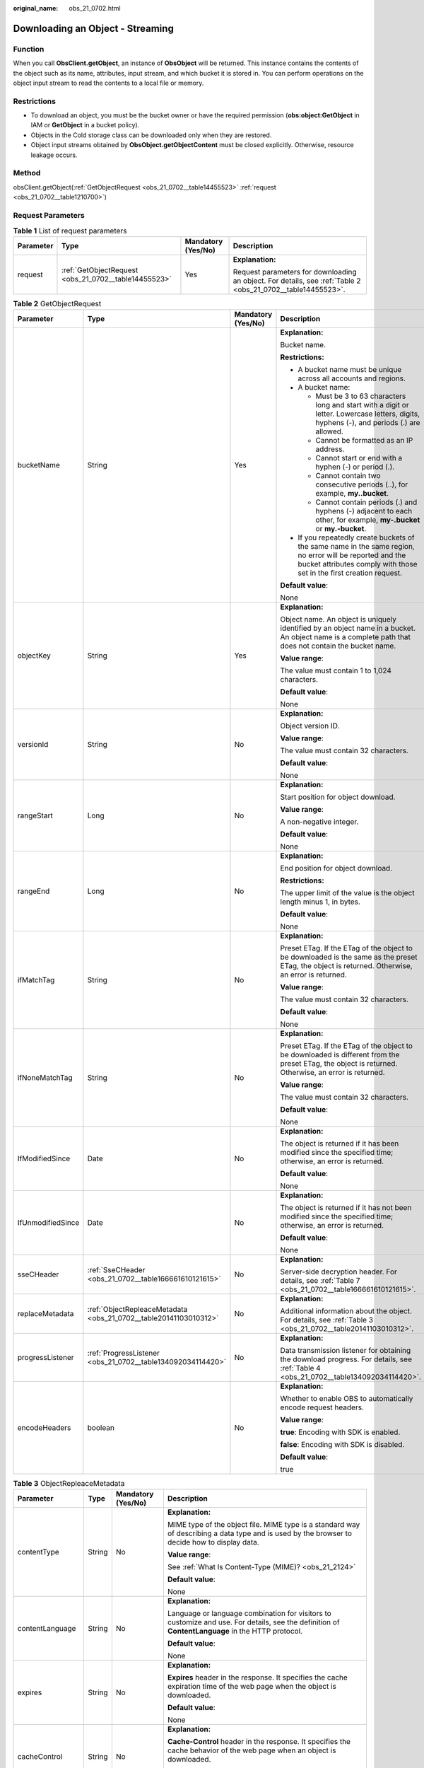 :original_name: obs_21_0702.html

.. _obs_21_0702:

Downloading an Object - Streaming
=================================

Function
--------

When you call **ObsClient.getObject**, an instance of **ObsObject** will be returned. This instance contains the contents of the object such as its name, attributes, input stream, and which bucket it is stored in. You can perform operations on the object input stream to read the contents to a local file or memory.

Restrictions
------------

-  To download an object, you must be the bucket owner or have the required permission (**obs:object:GetObject** in IAM or **GetObject** in a bucket policy).
-  Objects in the Cold storage class can be downloaded only when they are restored.
-  Object input streams obtained by **ObsObject.getObjectContent** must be closed explicitly. Otherwise, resource leakage occurs.

Method
------

obsClient.getObject(:ref:`GetObjectRequest <obs_21_0702__table14455523>` :ref:`request <obs_21_0702__table1210700>`)

Request Parameters
------------------

.. _obs_21_0702__table1210700:

.. table:: **Table 1** List of request parameters

   +-----------------+------------------------------------------------------+--------------------+-------------------------------------------------------------------------------------------------------------+
   | Parameter       | Type                                                 | Mandatory (Yes/No) | Description                                                                                                 |
   +=================+======================================================+====================+=============================================================================================================+
   | request         | :ref:`GetObjectRequest <obs_21_0702__table14455523>` | Yes                | **Explanation:**                                                                                            |
   |                 |                                                      |                    |                                                                                                             |
   |                 |                                                      |                    | Request parameters for downloading an object. For details, see :ref:`Table 2 <obs_21_0702__table14455523>`. |
   +-----------------+------------------------------------------------------+--------------------+-------------------------------------------------------------------------------------------------------------+

.. _obs_21_0702__table14455523:

.. table:: **Table 2** GetObjectRequest

   +-------------------+------------------------------------------------------------------+--------------------+-----------------------------------------------------------------------------------------------------------------------------------------------------------------------------------+
   | Parameter         | Type                                                             | Mandatory (Yes/No) | Description                                                                                                                                                                       |
   +===================+==================================================================+====================+===================================================================================================================================================================================+
   | bucketName        | String                                                           | Yes                | **Explanation:**                                                                                                                                                                  |
   |                   |                                                                  |                    |                                                                                                                                                                                   |
   |                   |                                                                  |                    | Bucket name.                                                                                                                                                                      |
   |                   |                                                                  |                    |                                                                                                                                                                                   |
   |                   |                                                                  |                    | **Restrictions:**                                                                                                                                                                 |
   |                   |                                                                  |                    |                                                                                                                                                                                   |
   |                   |                                                                  |                    | -  A bucket name must be unique across all accounts and regions.                                                                                                                  |
   |                   |                                                                  |                    | -  A bucket name:                                                                                                                                                                 |
   |                   |                                                                  |                    |                                                                                                                                                                                   |
   |                   |                                                                  |                    |    -  Must be 3 to 63 characters long and start with a digit or letter. Lowercase letters, digits, hyphens (-), and periods (.) are allowed.                                      |
   |                   |                                                                  |                    |    -  Cannot be formatted as an IP address.                                                                                                                                       |
   |                   |                                                                  |                    |    -  Cannot start or end with a hyphen (-) or period (.).                                                                                                                        |
   |                   |                                                                  |                    |    -  Cannot contain two consecutive periods (..), for example, **my..bucket**.                                                                                                   |
   |                   |                                                                  |                    |    -  Cannot contain periods (.) and hyphens (-) adjacent to each other, for example, **my-.bucket** or **my.-bucket**.                                                           |
   |                   |                                                                  |                    |                                                                                                                                                                                   |
   |                   |                                                                  |                    | -  If you repeatedly create buckets of the same name in the same region, no error will be reported and the bucket attributes comply with those set in the first creation request. |
   |                   |                                                                  |                    |                                                                                                                                                                                   |
   |                   |                                                                  |                    | **Default value**:                                                                                                                                                                |
   |                   |                                                                  |                    |                                                                                                                                                                                   |
   |                   |                                                                  |                    | None                                                                                                                                                                              |
   +-------------------+------------------------------------------------------------------+--------------------+-----------------------------------------------------------------------------------------------------------------------------------------------------------------------------------+
   | objectKey         | String                                                           | Yes                | **Explanation:**                                                                                                                                                                  |
   |                   |                                                                  |                    |                                                                                                                                                                                   |
   |                   |                                                                  |                    | Object name. An object is uniquely identified by an object name in a bucket. An object name is a complete path that does not contain the bucket name.                             |
   |                   |                                                                  |                    |                                                                                                                                                                                   |
   |                   |                                                                  |                    | **Value range**:                                                                                                                                                                  |
   |                   |                                                                  |                    |                                                                                                                                                                                   |
   |                   |                                                                  |                    | The value must contain 1 to 1,024 characters.                                                                                                                                     |
   |                   |                                                                  |                    |                                                                                                                                                                                   |
   |                   |                                                                  |                    | **Default value**:                                                                                                                                                                |
   |                   |                                                                  |                    |                                                                                                                                                                                   |
   |                   |                                                                  |                    | None                                                                                                                                                                              |
   +-------------------+------------------------------------------------------------------+--------------------+-----------------------------------------------------------------------------------------------------------------------------------------------------------------------------------+
   | versionId         | String                                                           | No                 | **Explanation:**                                                                                                                                                                  |
   |                   |                                                                  |                    |                                                                                                                                                                                   |
   |                   |                                                                  |                    | Object version ID.                                                                                                                                                                |
   |                   |                                                                  |                    |                                                                                                                                                                                   |
   |                   |                                                                  |                    | **Value range**:                                                                                                                                                                  |
   |                   |                                                                  |                    |                                                                                                                                                                                   |
   |                   |                                                                  |                    | The value must contain 32 characters.                                                                                                                                             |
   |                   |                                                                  |                    |                                                                                                                                                                                   |
   |                   |                                                                  |                    | **Default value**:                                                                                                                                                                |
   |                   |                                                                  |                    |                                                                                                                                                                                   |
   |                   |                                                                  |                    | None                                                                                                                                                                              |
   +-------------------+------------------------------------------------------------------+--------------------+-----------------------------------------------------------------------------------------------------------------------------------------------------------------------------------+
   | rangeStart        | Long                                                             | No                 | **Explanation:**                                                                                                                                                                  |
   |                   |                                                                  |                    |                                                                                                                                                                                   |
   |                   |                                                                  |                    | Start position for object download.                                                                                                                                               |
   |                   |                                                                  |                    |                                                                                                                                                                                   |
   |                   |                                                                  |                    | **Value range**:                                                                                                                                                                  |
   |                   |                                                                  |                    |                                                                                                                                                                                   |
   |                   |                                                                  |                    | A non-negative integer.                                                                                                                                                           |
   |                   |                                                                  |                    |                                                                                                                                                                                   |
   |                   |                                                                  |                    | **Default value**:                                                                                                                                                                |
   |                   |                                                                  |                    |                                                                                                                                                                                   |
   |                   |                                                                  |                    | None                                                                                                                                                                              |
   +-------------------+------------------------------------------------------------------+--------------------+-----------------------------------------------------------------------------------------------------------------------------------------------------------------------------------+
   | rangeEnd          | Long                                                             | No                 | **Explanation:**                                                                                                                                                                  |
   |                   |                                                                  |                    |                                                                                                                                                                                   |
   |                   |                                                                  |                    | End position for object download.                                                                                                                                                 |
   |                   |                                                                  |                    |                                                                                                                                                                                   |
   |                   |                                                                  |                    | **Restrictions:**                                                                                                                                                                 |
   |                   |                                                                  |                    |                                                                                                                                                                                   |
   |                   |                                                                  |                    | The upper limit of the value is the object length minus 1, in bytes.                                                                                                              |
   |                   |                                                                  |                    |                                                                                                                                                                                   |
   |                   |                                                                  |                    | **Default value**:                                                                                                                                                                |
   |                   |                                                                  |                    |                                                                                                                                                                                   |
   |                   |                                                                  |                    | None                                                                                                                                                                              |
   +-------------------+------------------------------------------------------------------+--------------------+-----------------------------------------------------------------------------------------------------------------------------------------------------------------------------------+
   | ifMatchTag        | String                                                           | No                 | **Explanation:**                                                                                                                                                                  |
   |                   |                                                                  |                    |                                                                                                                                                                                   |
   |                   |                                                                  |                    | Preset ETag. If the ETag of the object to be downloaded is the same as the preset ETag, the object is returned. Otherwise, an error is returned.                                  |
   |                   |                                                                  |                    |                                                                                                                                                                                   |
   |                   |                                                                  |                    | **Value range**:                                                                                                                                                                  |
   |                   |                                                                  |                    |                                                                                                                                                                                   |
   |                   |                                                                  |                    | The value must contain 32 characters.                                                                                                                                             |
   |                   |                                                                  |                    |                                                                                                                                                                                   |
   |                   |                                                                  |                    | **Default value**:                                                                                                                                                                |
   |                   |                                                                  |                    |                                                                                                                                                                                   |
   |                   |                                                                  |                    | None                                                                                                                                                                              |
   +-------------------+------------------------------------------------------------------+--------------------+-----------------------------------------------------------------------------------------------------------------------------------------------------------------------------------+
   | ifNoneMatchTag    | String                                                           | No                 | **Explanation:**                                                                                                                                                                  |
   |                   |                                                                  |                    |                                                                                                                                                                                   |
   |                   |                                                                  |                    | Preset ETag. If the ETag of the object to be downloaded is different from the preset ETag, the object is returned. Otherwise, an error is returned.                               |
   |                   |                                                                  |                    |                                                                                                                                                                                   |
   |                   |                                                                  |                    | **Value range**:                                                                                                                                                                  |
   |                   |                                                                  |                    |                                                                                                                                                                                   |
   |                   |                                                                  |                    | The value must contain 32 characters.                                                                                                                                             |
   |                   |                                                                  |                    |                                                                                                                                                                                   |
   |                   |                                                                  |                    | **Default value**:                                                                                                                                                                |
   |                   |                                                                  |                    |                                                                                                                                                                                   |
   |                   |                                                                  |                    | None                                                                                                                                                                              |
   +-------------------+------------------------------------------------------------------+--------------------+-----------------------------------------------------------------------------------------------------------------------------------------------------------------------------------+
   | IfModifiedSince   | Date                                                             | No                 | **Explanation:**                                                                                                                                                                  |
   |                   |                                                                  |                    |                                                                                                                                                                                   |
   |                   |                                                                  |                    | The object is returned if it has been modified since the specified time; otherwise, an error is returned.                                                                         |
   |                   |                                                                  |                    |                                                                                                                                                                                   |
   |                   |                                                                  |                    | **Default value**:                                                                                                                                                                |
   |                   |                                                                  |                    |                                                                                                                                                                                   |
   |                   |                                                                  |                    | None                                                                                                                                                                              |
   +-------------------+------------------------------------------------------------------+--------------------+-----------------------------------------------------------------------------------------------------------------------------------------------------------------------------------+
   | IfUnmodifiedSince | Date                                                             | No                 | **Explanation:**                                                                                                                                                                  |
   |                   |                                                                  |                    |                                                                                                                                                                                   |
   |                   |                                                                  |                    | The object is returned if it has not been modified since the specified time; otherwise, an error is returned.                                                                     |
   |                   |                                                                  |                    |                                                                                                                                                                                   |
   |                   |                                                                  |                    | **Default value**:                                                                                                                                                                |
   |                   |                                                                  |                    |                                                                                                                                                                                   |
   |                   |                                                                  |                    | None                                                                                                                                                                              |
   +-------------------+------------------------------------------------------------------+--------------------+-----------------------------------------------------------------------------------------------------------------------------------------------------------------------------------+
   | sseCHeader        | :ref:`SseCHeader <obs_21_0702__table166661610121615>`            | No                 | **Explanation:**                                                                                                                                                                  |
   |                   |                                                                  |                    |                                                                                                                                                                                   |
   |                   |                                                                  |                    | Server-side decryption header. For details, see :ref:`Table 7 <obs_21_0702__table166661610121615>`.                                                                               |
   +-------------------+------------------------------------------------------------------+--------------------+-----------------------------------------------------------------------------------------------------------------------------------------------------------------------------------+
   | replaceMetadata   | :ref:`ObjectRepleaceMetadata <obs_21_0702__table20141103010312>` | No                 | **Explanation:**                                                                                                                                                                  |
   |                   |                                                                  |                    |                                                                                                                                                                                   |
   |                   |                                                                  |                    | Additional information about the object. For details, see :ref:`Table 3 <obs_21_0702__table20141103010312>`.                                                                      |
   +-------------------+------------------------------------------------------------------+--------------------+-----------------------------------------------------------------------------------------------------------------------------------------------------------------------------------+
   | progressListener  | :ref:`ProgressListener <obs_21_0702__table134092034114420>`      | No                 | **Explanation:**                                                                                                                                                                  |
   |                   |                                                                  |                    |                                                                                                                                                                                   |
   |                   |                                                                  |                    | Data transmission listener for obtaining the download progress. For details, see :ref:`Table 4 <obs_21_0702__table134092034114420>`.                                              |
   +-------------------+------------------------------------------------------------------+--------------------+-----------------------------------------------------------------------------------------------------------------------------------------------------------------------------------+
   | encodeHeaders     | boolean                                                          | No                 | **Explanation:**                                                                                                                                                                  |
   |                   |                                                                  |                    |                                                                                                                                                                                   |
   |                   |                                                                  |                    | Whether to enable OBS to automatically encode request headers.                                                                                                                    |
   |                   |                                                                  |                    |                                                                                                                                                                                   |
   |                   |                                                                  |                    | **Value range**:                                                                                                                                                                  |
   |                   |                                                                  |                    |                                                                                                                                                                                   |
   |                   |                                                                  |                    | **true**: Encoding with SDK is enabled.                                                                                                                                           |
   |                   |                                                                  |                    |                                                                                                                                                                                   |
   |                   |                                                                  |                    | **false**: Encoding with SDK is disabled.                                                                                                                                         |
   |                   |                                                                  |                    |                                                                                                                                                                                   |
   |                   |                                                                  |                    | **Default value**:                                                                                                                                                                |
   |                   |                                                                  |                    |                                                                                                                                                                                   |
   |                   |                                                                  |                    | true                                                                                                                                                                              |
   +-------------------+------------------------------------------------------------------+--------------------+-----------------------------------------------------------------------------------------------------------------------------------------------------------------------------------+

.. _obs_21_0702__table20141103010312:

.. table:: **Table 3** ObjectRepleaceMetadata

   +--------------------+-----------------+--------------------+------------------------------------------------------------------------------------------------------------------------------------------------------------------------------------------------------------------------------------------------+
   | Parameter          | Type            | Mandatory (Yes/No) | Description                                                                                                                                                                                                                                    |
   +====================+=================+====================+================================================================================================================================================================================================================================================+
   | contentType        | String          | No                 | **Explanation:**                                                                                                                                                                                                                               |
   |                    |                 |                    |                                                                                                                                                                                                                                                |
   |                    |                 |                    | MIME type of the object file. MIME type is a standard way of describing a data type and is used by the browser to decide how to display data.                                                                                                  |
   |                    |                 |                    |                                                                                                                                                                                                                                                |
   |                    |                 |                    | **Value range**:                                                                                                                                                                                                                               |
   |                    |                 |                    |                                                                                                                                                                                                                                                |
   |                    |                 |                    | See :ref:`What Is Content-Type (MIME)? <obs_21_2124>`                                                                                                                                                                                          |
   |                    |                 |                    |                                                                                                                                                                                                                                                |
   |                    |                 |                    | **Default value**:                                                                                                                                                                                                                             |
   |                    |                 |                    |                                                                                                                                                                                                                                                |
   |                    |                 |                    | None                                                                                                                                                                                                                                           |
   +--------------------+-----------------+--------------------+------------------------------------------------------------------------------------------------------------------------------------------------------------------------------------------------------------------------------------------------+
   | contentLanguage    | String          | No                 | **Explanation:**                                                                                                                                                                                                                               |
   |                    |                 |                    |                                                                                                                                                                                                                                                |
   |                    |                 |                    | Language or language combination for visitors to customize and use. For details, see the definition of **ContentLanguage** in the HTTP protocol.                                                                                               |
   |                    |                 |                    |                                                                                                                                                                                                                                                |
   |                    |                 |                    | **Default value**:                                                                                                                                                                                                                             |
   |                    |                 |                    |                                                                                                                                                                                                                                                |
   |                    |                 |                    | None                                                                                                                                                                                                                                           |
   +--------------------+-----------------+--------------------+------------------------------------------------------------------------------------------------------------------------------------------------------------------------------------------------------------------------------------------------+
   | expires            | String          | No                 | **Explanation:**                                                                                                                                                                                                                               |
   |                    |                 |                    |                                                                                                                                                                                                                                                |
   |                    |                 |                    | **Expires** header in the response. It specifies the cache expiration time of the web page when the object is downloaded.                                                                                                                      |
   |                    |                 |                    |                                                                                                                                                                                                                                                |
   |                    |                 |                    | **Default value**:                                                                                                                                                                                                                             |
   |                    |                 |                    |                                                                                                                                                                                                                                                |
   |                    |                 |                    | None                                                                                                                                                                                                                                           |
   +--------------------+-----------------+--------------------+------------------------------------------------------------------------------------------------------------------------------------------------------------------------------------------------------------------------------------------------+
   | cacheControl       | String          | No                 | **Explanation:**                                                                                                                                                                                                                               |
   |                    |                 |                    |                                                                                                                                                                                                                                                |
   |                    |                 |                    | **Cache-Control** header in the response. It specifies the cache behavior of the web page when an object is downloaded.                                                                                                                        |
   |                    |                 |                    |                                                                                                                                                                                                                                                |
   |                    |                 |                    | **Default value**:                                                                                                                                                                                                                             |
   |                    |                 |                    |                                                                                                                                                                                                                                                |
   |                    |                 |                    | None                                                                                                                                                                                                                                           |
   +--------------------+-----------------+--------------------+------------------------------------------------------------------------------------------------------------------------------------------------------------------------------------------------------------------------------------------------+
   | contentDisposition | String          | No                 | **Explanation:**                                                                                                                                                                                                                               |
   |                    |                 |                    |                                                                                                                                                                                                                                                |
   |                    |                 |                    | Provides a default file name for the requested object. When the object with the default file name is being downloaded or accessed, the content is displayed as part of a web page in the browser or as an attachment in a download dialog box. |
   |                    |                 |                    |                                                                                                                                                                                                                                                |
   |                    |                 |                    | **Default value**:                                                                                                                                                                                                                             |
   |                    |                 |                    |                                                                                                                                                                                                                                                |
   |                    |                 |                    | None                                                                                                                                                                                                                                           |
   +--------------------+-----------------+--------------------+------------------------------------------------------------------------------------------------------------------------------------------------------------------------------------------------------------------------------------------------+
   | contentEncoding    | String          | No                 | **Explanation:**                                                                                                                                                                                                                               |
   |                    |                 |                    |                                                                                                                                                                                                                                                |
   |                    |                 |                    | **Content-Encoding** header in the response. It specifies which encoding is applied to the object in a download.                                                                                                                               |
   |                    |                 |                    |                                                                                                                                                                                                                                                |
   |                    |                 |                    | **Default value**:                                                                                                                                                                                                                             |
   |                    |                 |                    |                                                                                                                                                                                                                                                |
   |                    |                 |                    | None                                                                                                                                                                                                                                           |
   +--------------------+-----------------+--------------------+------------------------------------------------------------------------------------------------------------------------------------------------------------------------------------------------------------------------------------------------+

.. _obs_21_0702__table134092034114420:

.. table:: **Table 4** ProgressListener

   +--------------------------------------------------------+-------------------+--------------------+---------------------------------------------------------------------------------------------------+
   | Method                                                 | Return Value Type | Mandatory (Yes/No) | Description                                                                                       |
   +========================================================+===================+====================+===================================================================================================+
   | :ref:`progressChanged <obs_21_0702__table65215474455>` | void              | Yes                | **Explanation:**                                                                                  |
   |                                                        |                   |                    |                                                                                                   |
   |                                                        |                   |                    | Used for obtaining the progress. For details, see :ref:`Table 5 <obs_21_0702__table65215474455>`. |
   |                                                        |                   |                    |                                                                                                   |
   |                                                        |                   |                    | **Default value**:                                                                                |
   |                                                        |                   |                    |                                                                                                   |
   |                                                        |                   |                    | None                                                                                              |
   +--------------------------------------------------------+-------------------+--------------------+---------------------------------------------------------------------------------------------------+

.. _obs_21_0702__table65215474455:

.. table:: **Table 5** progressChanged

   +-----------------+------------------------------------------------------+--------------------+--------------------------------------------------------------------------------+
   | Parameter       | Type                                                 | Mandatory (Yes/No) | Description                                                                    |
   +=================+======================================================+====================+================================================================================+
   | status          | :ref:`ProgressStatus <obs_21_0702__table8474713764>` | Yes                | **Explanation:**                                                               |
   |                 |                                                      |                    |                                                                                |
   |                 |                                                      |                    | Progress data. For details, see :ref:`Table 6 <obs_21_0702__table8474713764>`. |
   |                 |                                                      |                    |                                                                                |
   |                 |                                                      |                    | **Default value**:                                                             |
   |                 |                                                      |                    |                                                                                |
   |                 |                                                      |                    | None                                                                           |
   +-----------------+------------------------------------------------------+--------------------+--------------------------------------------------------------------------------+

.. _obs_21_0702__table8474713764:

.. table:: **Table 6** ProgressStatus

   +----------------------------+-------------------+---------------------------------------------+
   | Method                     | Return Value Type | Description                                 |
   +============================+===================+=============================================+
   | getAverageSpeed()          | double            | Average transmission rate.                  |
   +----------------------------+-------------------+---------------------------------------------+
   | getInstantaneousSpeed()    | double            | Instantaneous transmission rate.            |
   +----------------------------+-------------------+---------------------------------------------+
   | getTransferPercentage()    | int               | Transmission progress, in percentage.       |
   +----------------------------+-------------------+---------------------------------------------+
   | getNewlyTransferredBytes() | long              | Number of the newly transmitted bytes.      |
   +----------------------------+-------------------+---------------------------------------------+
   | getTransferredBytes()      | long              | Number of bytes that have been transmitted. |
   +----------------------------+-------------------+---------------------------------------------+
   | getTotalBytes()            | long              | Number of the bytes to be transmitted.      |
   +----------------------------+-------------------+---------------------------------------------+

.. _obs_21_0702__table166661610121615:

.. table:: **Table 7** SseCHeader

   +-----------------+-----------------------------------------------------------+--------------------+--------------------------------------------------------------------------------------------------------------------------------------------------------------------+
   | Parameter       | Type                                                      | Mandatory (Yes/No) | Description                                                                                                                                                        |
   +=================+===========================================================+====================+====================================================================================================================================================================+
   | algorithm       | :ref:`ServerAlgorithm <obs_21_0702__table88848232532>`    | Yes                | **Explanation:**                                                                                                                                                   |
   |                 |                                                           |                    |                                                                                                                                                                    |
   |                 |                                                           |                    | SSE-C is used for encrypting objects on the server side.                                                                                                           |
   |                 |                                                           |                    |                                                                                                                                                                    |
   |                 |                                                           |                    | **Value range**:                                                                                                                                                   |
   |                 |                                                           |                    |                                                                                                                                                                    |
   |                 |                                                           |                    | **AES256**, indicating Advanced Encryption Standard (AES) is used to encrypt the object in SSE-C. For details, see :ref:`Table 9 <obs_21_0702__table88848232532>`. |
   |                 |                                                           |                    |                                                                                                                                                                    |
   |                 |                                                           |                    | **Default value**:                                                                                                                                                 |
   |                 |                                                           |                    |                                                                                                                                                                    |
   |                 |                                                           |                    | None                                                                                                                                                               |
   +-----------------+-----------------------------------------------------------+--------------------+--------------------------------------------------------------------------------------------------------------------------------------------------------------------+
   | sseAlgorithm    | :ref:`SSEAlgorithmEnum <obs_21_0702__table1636483817500>` | No                 | **Explanation:**                                                                                                                                                   |
   |                 |                                                           |                    |                                                                                                                                                                    |
   |                 |                                                           |                    | Encryption algorithm.                                                                                                                                              |
   |                 |                                                           |                    |                                                                                                                                                                    |
   |                 |                                                           |                    | **Restrictions:**                                                                                                                                                  |
   |                 |                                                           |                    |                                                                                                                                                                    |
   |                 |                                                           |                    | Only AES256 is supported.                                                                                                                                          |
   |                 |                                                           |                    |                                                                                                                                                                    |
   |                 |                                                           |                    | **Value range**:                                                                                                                                                   |
   |                 |                                                           |                    |                                                                                                                                                                    |
   |                 |                                                           |                    | See :ref:`Table 8 <obs_21_0702__table1636483817500>`.                                                                                                              |
   |                 |                                                           |                    |                                                                                                                                                                    |
   |                 |                                                           |                    | **Default value**:                                                                                                                                                 |
   |                 |                                                           |                    |                                                                                                                                                                    |
   |                 |                                                           |                    | None                                                                                                                                                               |
   +-----------------+-----------------------------------------------------------+--------------------+--------------------------------------------------------------------------------------------------------------------------------------------------------------------+
   | sseCKey         | byte[]                                                    | Yes                | **Explanation:**                                                                                                                                                   |
   |                 |                                                           |                    |                                                                                                                                                                    |
   |                 |                                                           |                    | Key used for encrypting the object when SSE-C is used, in byte[] format.                                                                                           |
   |                 |                                                           |                    |                                                                                                                                                                    |
   |                 |                                                           |                    | **Default value**:                                                                                                                                                 |
   |                 |                                                           |                    |                                                                                                                                                                    |
   |                 |                                                           |                    | None                                                                                                                                                               |
   +-----------------+-----------------------------------------------------------+--------------------+--------------------------------------------------------------------------------------------------------------------------------------------------------------------+
   | sseCKeyBase64   | String                                                    | No                 | **Explanation:**                                                                                                                                                   |
   |                 |                                                           |                    |                                                                                                                                                                    |
   |                 |                                                           |                    | Base64-encoded key used for encrypting the object when SSE-C is used.                                                                                              |
   |                 |                                                           |                    |                                                                                                                                                                    |
   |                 |                                                           |                    | **Default value**:                                                                                                                                                 |
   |                 |                                                           |                    |                                                                                                                                                                    |
   |                 |                                                           |                    | None                                                                                                                                                               |
   +-----------------+-----------------------------------------------------------+--------------------+--------------------------------------------------------------------------------------------------------------------------------------------------------------------+

.. _obs_21_0702__table1636483817500:

.. table:: **Table 8** SSEAlgorithmEnum

   ======== =============
   Constant Default Value
   ======== =============
   KMS      kms
   AES256   AES256
   ======== =============

.. _obs_21_0702__table88848232532:

.. table:: **Table 9** ServerAlgorithm

   ======== =============
   Constant Default Value
   ======== =============
   AES256   AES256
   ======== =============

.. _obs_21_0702__table48781757199:

.. table:: **Table 10** Owner

   +-----------------+-----------------+--------------------+----------------------------------------------------------------------------------------------+
   | Parameter       | Type            | Mandatory (Yes/No) | Description                                                                                  |
   +=================+=================+====================+==============================================================================================+
   | id              | String          | Yes                | **Explanation:**                                                                             |
   |                 |                 |                    |                                                                                              |
   |                 |                 |                    | Account (domain) ID of the bucket owner.                                                     |
   |                 |                 |                    |                                                                                              |
   |                 |                 |                    | **Value range**:                                                                             |
   |                 |                 |                    |                                                                                              |
   |                 |                 |                    | To obtain the account ID, see :ref:`How Do I Get My Account ID and User ID? <obs_23_1712>`   |
   |                 |                 |                    |                                                                                              |
   |                 |                 |                    | **Default value**:                                                                           |
   |                 |                 |                    |                                                                                              |
   |                 |                 |                    | None                                                                                         |
   +-----------------+-----------------+--------------------+----------------------------------------------------------------------------------------------+
   | displayName     | String          | No                 | **Explanation:**                                                                             |
   |                 |                 |                    |                                                                                              |
   |                 |                 |                    | Account name of the owner.                                                                   |
   |                 |                 |                    |                                                                                              |
   |                 |                 |                    | **Value range**:                                                                             |
   |                 |                 |                    |                                                                                              |
   |                 |                 |                    | To obtain the account name, see :ref:`How Do I Get My Account ID and User ID? <obs_23_1712>` |
   |                 |                 |                    |                                                                                              |
   |                 |                 |                    | **Default value**:                                                                           |
   |                 |                 |                    |                                                                                              |
   |                 |                 |                    | None                                                                                         |
   +-----------------+-----------------+--------------------+----------------------------------------------------------------------------------------------+

.. _obs_21_0702__table118131143111420:

.. table:: **Table 11** StorageClassEnum

   ======== ============= ======================
   Constant Default Value Description
   ======== ============= ======================
   STANDARD STANDARD      Standard storage class
   WARM     WARM          Warm storage class.
   COLD     COLD          Cold storage class.
   ======== ============= ======================

.. table:: **Table 12** ObjectMetadata

   +-------------------------+-------------------------------------------------------------+--------------------+---------------------------------------------------------------------------------------------------------------------------------------------------------------------------------------------------------------------------------------------------------------------------------------------------------------------------------------------------------------------------------------------------------------------------------------------------------------------------+
   | Parameter               | Type                                                        | Mandatory (Yes/No) | Description                                                                                                                                                                                                                                                                                                                                                                                                                                                               |
   +=========================+=============================================================+====================+===========================================================================================================================================================================================================================================================================================================================================================================================================================================================================+
   | contentLength           | Long                                                        | No                 | **Explanation:**                                                                                                                                                                                                                                                                                                                                                                                                                                                          |
   |                         |                                                             |                    |                                                                                                                                                                                                                                                                                                                                                                                                                                                                           |
   |                         |                                                             |                    | Object size.                                                                                                                                                                                                                                                                                                                                                                                                                                                              |
   |                         |                                                             |                    |                                                                                                                                                                                                                                                                                                                                                                                                                                                                           |
   |                         |                                                             |                    | **Default value**:                                                                                                                                                                                                                                                                                                                                                                                                                                                        |
   |                         |                                                             |                    |                                                                                                                                                                                                                                                                                                                                                                                                                                                                           |
   |                         |                                                             |                    | If this parameter is not specified, the SDK automatically calculates the size of the object.                                                                                                                                                                                                                                                                                                                                                                              |
   +-------------------------+-------------------------------------------------------------+--------------------+---------------------------------------------------------------------------------------------------------------------------------------------------------------------------------------------------------------------------------------------------------------------------------------------------------------------------------------------------------------------------------------------------------------------------------------------------------------------------+
   | contentType             | String                                                      | No                 | **Explanation:**                                                                                                                                                                                                                                                                                                                                                                                                                                                          |
   |                         |                                                             |                    |                                                                                                                                                                                                                                                                                                                                                                                                                                                                           |
   |                         |                                                             |                    | MIME type of the object file. MIME type is a standard way of describing a data type and is used by the browser to decide how to display data.                                                                                                                                                                                                                                                                                                                             |
   |                         |                                                             |                    |                                                                                                                                                                                                                                                                                                                                                                                                                                                                           |
   |                         |                                                             |                    | **Value range**:                                                                                                                                                                                                                                                                                                                                                                                                                                                          |
   |                         |                                                             |                    |                                                                                                                                                                                                                                                                                                                                                                                                                                                                           |
   |                         |                                                             |                    | See :ref:`What Is Content-Type (MIME)? <obs_21_2124>`                                                                                                                                                                                                                                                                                                                                                                                                                     |
   |                         |                                                             |                    |                                                                                                                                                                                                                                                                                                                                                                                                                                                                           |
   |                         |                                                             |                    | **Default value**:                                                                                                                                                                                                                                                                                                                                                                                                                                                        |
   |                         |                                                             |                    |                                                                                                                                                                                                                                                                                                                                                                                                                                                                           |
   |                         |                                                             |                    | If this parameter is not specified, the SDK determines the file type based on the suffix of the object name and assigns a value to the parameter. For example, if the suffix of the object name is **.xml**, the object is an **application/xml** file. If the suffix is **.html**, the object is a **text/html** file.                                                                                                                                                   |
   +-------------------------+-------------------------------------------------------------+--------------------+---------------------------------------------------------------------------------------------------------------------------------------------------------------------------------------------------------------------------------------------------------------------------------------------------------------------------------------------------------------------------------------------------------------------------------------------------------------------------+
   | contentEncoding         | String                                                      | No                 | **Explanation:**                                                                                                                                                                                                                                                                                                                                                                                                                                                          |
   |                         |                                                             |                    |                                                                                                                                                                                                                                                                                                                                                                                                                                                                           |
   |                         |                                                             |                    | **Content-Encoding** header in the response. It specifies which encoding is applied to the object.                                                                                                                                                                                                                                                                                                                                                                        |
   |                         |                                                             |                    |                                                                                                                                                                                                                                                                                                                                                                                                                                                                           |
   |                         |                                                             |                    | **Default value**:                                                                                                                                                                                                                                                                                                                                                                                                                                                        |
   |                         |                                                             |                    |                                                                                                                                                                                                                                                                                                                                                                                                                                                                           |
   |                         |                                                             |                    | None                                                                                                                                                                                                                                                                                                                                                                                                                                                                      |
   +-------------------------+-------------------------------------------------------------+--------------------+---------------------------------------------------------------------------------------------------------------------------------------------------------------------------------------------------------------------------------------------------------------------------------------------------------------------------------------------------------------------------------------------------------------------------------------------------------------------------+
   | contentDisposition      | String                                                      | No                 | **Explanation:**                                                                                                                                                                                                                                                                                                                                                                                                                                                          |
   |                         |                                                             |                    |                                                                                                                                                                                                                                                                                                                                                                                                                                                                           |
   |                         |                                                             |                    | Provides a default file name for the requested object. When the object with the default file name is being downloaded or accessed, the content is displayed as part of a web page in the browser or as an attachment in a download dialog box.                                                                                                                                                                                                                            |
   |                         |                                                             |                    |                                                                                                                                                                                                                                                                                                                                                                                                                                                                           |
   |                         |                                                             |                    | **Default value**:                                                                                                                                                                                                                                                                                                                                                                                                                                                        |
   |                         |                                                             |                    |                                                                                                                                                                                                                                                                                                                                                                                                                                                                           |
   |                         |                                                             |                    | None                                                                                                                                                                                                                                                                                                                                                                                                                                                                      |
   +-------------------------+-------------------------------------------------------------+--------------------+---------------------------------------------------------------------------------------------------------------------------------------------------------------------------------------------------------------------------------------------------------------------------------------------------------------------------------------------------------------------------------------------------------------------------------------------------------------------------+
   | cacheControl            | String                                                      | No                 | **Explanation:**                                                                                                                                                                                                                                                                                                                                                                                                                                                          |
   |                         |                                                             |                    |                                                                                                                                                                                                                                                                                                                                                                                                                                                                           |
   |                         |                                                             |                    | **Cache-Control** header in the response. It specifies the cache behavior of the web page when an object is downloaded.                                                                                                                                                                                                                                                                                                                                                   |
   |                         |                                                             |                    |                                                                                                                                                                                                                                                                                                                                                                                                                                                                           |
   |                         |                                                             |                    | **Default value**:                                                                                                                                                                                                                                                                                                                                                                                                                                                        |
   |                         |                                                             |                    |                                                                                                                                                                                                                                                                                                                                                                                                                                                                           |
   |                         |                                                             |                    | None                                                                                                                                                                                                                                                                                                                                                                                                                                                                      |
   +-------------------------+-------------------------------------------------------------+--------------------+---------------------------------------------------------------------------------------------------------------------------------------------------------------------------------------------------------------------------------------------------------------------------------------------------------------------------------------------------------------------------------------------------------------------------------------------------------------------------+
   | contentLanguage         | String                                                      | No                 | **Explanation:**                                                                                                                                                                                                                                                                                                                                                                                                                                                          |
   |                         |                                                             |                    |                                                                                                                                                                                                                                                                                                                                                                                                                                                                           |
   |                         |                                                             |                    | Language or language combination for visitors to customize and use. For details, see the definition of **ContentLanguage** in the HTTP protocol.                                                                                                                                                                                                                                                                                                                          |
   |                         |                                                             |                    |                                                                                                                                                                                                                                                                                                                                                                                                                                                                           |
   |                         |                                                             |                    | **Default value**:                                                                                                                                                                                                                                                                                                                                                                                                                                                        |
   |                         |                                                             |                    |                                                                                                                                                                                                                                                                                                                                                                                                                                                                           |
   |                         |                                                             |                    | None                                                                                                                                                                                                                                                                                                                                                                                                                                                                      |
   +-------------------------+-------------------------------------------------------------+--------------------+---------------------------------------------------------------------------------------------------------------------------------------------------------------------------------------------------------------------------------------------------------------------------------------------------------------------------------------------------------------------------------------------------------------------------------------------------------------------------+
   | expires                 | String                                                      | No                 | **Explanation:**                                                                                                                                                                                                                                                                                                                                                                                                                                                          |
   |                         |                                                             |                    |                                                                                                                                                                                                                                                                                                                                                                                                                                                                           |
   |                         |                                                             |                    | The time a cached web page object expires.                                                                                                                                                                                                                                                                                                                                                                                                                                |
   |                         |                                                             |                    |                                                                                                                                                                                                                                                                                                                                                                                                                                                                           |
   |                         |                                                             |                    | **Restrictions:**                                                                                                                                                                                                                                                                                                                                                                                                                                                         |
   |                         |                                                             |                    |                                                                                                                                                                                                                                                                                                                                                                                                                                                                           |
   |                         |                                                             |                    | The time must be in the GMT format.                                                                                                                                                                                                                                                                                                                                                                                                                                       |
   |                         |                                                             |                    |                                                                                                                                                                                                                                                                                                                                                                                                                                                                           |
   |                         |                                                             |                    | **Default value**:                                                                                                                                                                                                                                                                                                                                                                                                                                                        |
   |                         |                                                             |                    |                                                                                                                                                                                                                                                                                                                                                                                                                                                                           |
   |                         |                                                             |                    | None                                                                                                                                                                                                                                                                                                                                                                                                                                                                      |
   +-------------------------+-------------------------------------------------------------+--------------------+---------------------------------------------------------------------------------------------------------------------------------------------------------------------------------------------------------------------------------------------------------------------------------------------------------------------------------------------------------------------------------------------------------------------------------------------------------------------------+
   | contentMd5              | String                                                      | No                 | **Explanation:**                                                                                                                                                                                                                                                                                                                                                                                                                                                          |
   |                         |                                                             |                    |                                                                                                                                                                                                                                                                                                                                                                                                                                                                           |
   |                         |                                                             |                    | Base64-encoded MD5 value of the object data. It is provided for the OBS server to verify data integrity. The OBS server will compare this MD5 value with the MD5 value calculated based on the object data. If the two values are not the same, HTTP status code **400** is returned.                                                                                                                                                                                     |
   |                         |                                                             |                    |                                                                                                                                                                                                                                                                                                                                                                                                                                                                           |
   |                         |                                                             |                    | **Restrictions:**                                                                                                                                                                                                                                                                                                                                                                                                                                                         |
   |                         |                                                             |                    |                                                                                                                                                                                                                                                                                                                                                                                                                                                                           |
   |                         |                                                             |                    | -  The MD5 value of the object must be Base64 encoded.                                                                                                                                                                                                                                                                                                                                                                                                                    |
   |                         |                                                             |                    | -  If the MD5 value is not specified, the OBS server will not verify the MD5 value of the object.                                                                                                                                                                                                                                                                                                                                                                         |
   |                         |                                                             |                    |                                                                                                                                                                                                                                                                                                                                                                                                                                                                           |
   |                         |                                                             |                    | **Value range**:                                                                                                                                                                                                                                                                                                                                                                                                                                                          |
   |                         |                                                             |                    |                                                                                                                                                                                                                                                                                                                                                                                                                                                                           |
   |                         |                                                             |                    | Base64-encoded 128-bit MD5 value of the request body calculated according to RFC 1864.                                                                                                                                                                                                                                                                                                                                                                                    |
   |                         |                                                             |                    |                                                                                                                                                                                                                                                                                                                                                                                                                                                                           |
   |                         |                                                             |                    | Example: **n58IG6hfM7vqI4K0vnWpog==**                                                                                                                                                                                                                                                                                                                                                                                                                                     |
   |                         |                                                             |                    |                                                                                                                                                                                                                                                                                                                                                                                                                                                                           |
   |                         |                                                             |                    | **Default value**:                                                                                                                                                                                                                                                                                                                                                                                                                                                        |
   |                         |                                                             |                    |                                                                                                                                                                                                                                                                                                                                                                                                                                                                           |
   |                         |                                                             |                    | None                                                                                                                                                                                                                                                                                                                                                                                                                                                                      |
   +-------------------------+-------------------------------------------------------------+--------------------+---------------------------------------------------------------------------------------------------------------------------------------------------------------------------------------------------------------------------------------------------------------------------------------------------------------------------------------------------------------------------------------------------------------------------------------------------------------------------+
   | storageClass            | :ref:`StorageClassEnum <obs_21_0702__table118131143111420>` | No                 | **Explanation:**                                                                                                                                                                                                                                                                                                                                                                                                                                                          |
   |                         |                                                             |                    |                                                                                                                                                                                                                                                                                                                                                                                                                                                                           |
   |                         |                                                             |                    | Storage class of an object that can be specified at object creation. If you do not specify this header, the object inherits the storage class of the bucket.                                                                                                                                                                                                                                                                                                              |
   |                         |                                                             |                    |                                                                                                                                                                                                                                                                                                                                                                                                                                                                           |
   |                         |                                                             |                    | **Value range**:                                                                                                                                                                                                                                                                                                                                                                                                                                                          |
   |                         |                                                             |                    |                                                                                                                                                                                                                                                                                                                                                                                                                                                                           |
   |                         |                                                             |                    | See :ref:`Table 11 <obs_21_0702__table118131143111420>`.                                                                                                                                                                                                                                                                                                                                                                                                                  |
   |                         |                                                             |                    |                                                                                                                                                                                                                                                                                                                                                                                                                                                                           |
   |                         |                                                             |                    | **Default value**:                                                                                                                                                                                                                                                                                                                                                                                                                                                        |
   |                         |                                                             |                    |                                                                                                                                                                                                                                                                                                                                                                                                                                                                           |
   |                         |                                                             |                    | None                                                                                                                                                                                                                                                                                                                                                                                                                                                                      |
   +-------------------------+-------------------------------------------------------------+--------------------+---------------------------------------------------------------------------------------------------------------------------------------------------------------------------------------------------------------------------------------------------------------------------------------------------------------------------------------------------------------------------------------------------------------------------------------------------------------------------+
   | webSiteRedirectLocation | String                                                      | No                 | **Explanation:**                                                                                                                                                                                                                                                                                                                                                                                                                                                          |
   |                         |                                                             |                    |                                                                                                                                                                                                                                                                                                                                                                                                                                                                           |
   |                         |                                                             |                    | If the bucket is configured with website hosting, the request for obtaining the object can be redirected to another object in the bucket or an external URL. This parameter specifies the address the request for the object is redirected to.                                                                                                                                                                                                                            |
   |                         |                                                             |                    |                                                                                                                                                                                                                                                                                                                                                                                                                                                                           |
   |                         |                                                             |                    | The request is redirected to an object **anotherPage.html** in the same bucket:                                                                                                                                                                                                                                                                                                                                                                                           |
   |                         |                                                             |                    |                                                                                                                                                                                                                                                                                                                                                                                                                                                                           |
   |                         |                                                             |                    | **WebsiteRedirectLocation:/anotherPage.html**                                                                                                                                                                                                                                                                                                                                                                                                                             |
   |                         |                                                             |                    |                                                                                                                                                                                                                                                                                                                                                                                                                                                                           |
   |                         |                                                             |                    | The request is redirected to an external URL **http://www.example.com/**:                                                                                                                                                                                                                                                                                                                                                                                                 |
   |                         |                                                             |                    |                                                                                                                                                                                                                                                                                                                                                                                                                                                                           |
   |                         |                                                             |                    | **WebsiteRedirectLocation:http://www.example.com/**                                                                                                                                                                                                                                                                                                                                                                                                                       |
   |                         |                                                             |                    |                                                                                                                                                                                                                                                                                                                                                                                                                                                                           |
   |                         |                                                             |                    | **Restrictions:**                                                                                                                                                                                                                                                                                                                                                                                                                                                         |
   |                         |                                                             |                    |                                                                                                                                                                                                                                                                                                                                                                                                                                                                           |
   |                         |                                                             |                    | -  The value must start with a slash (/), **http://**, or **https://** and cannot exceed 2 KB.                                                                                                                                                                                                                                                                                                                                                                            |
   |                         |                                                             |                    | -  OBS only supports redirection for objects in the root directory of a bucket.                                                                                                                                                                                                                                                                                                                                                                                           |
   |                         |                                                             |                    |                                                                                                                                                                                                                                                                                                                                                                                                                                                                           |
   |                         |                                                             |                    | **Default value**:                                                                                                                                                                                                                                                                                                                                                                                                                                                        |
   |                         |                                                             |                    |                                                                                                                                                                                                                                                                                                                                                                                                                                                                           |
   |                         |                                                             |                    | None                                                                                                                                                                                                                                                                                                                                                                                                                                                                      |
   +-------------------------+-------------------------------------------------------------+--------------------+---------------------------------------------------------------------------------------------------------------------------------------------------------------------------------------------------------------------------------------------------------------------------------------------------------------------------------------------------------------------------------------------------------------------------------------------------------------------------+
   | nextPosition            | long                                                        | No                 | **Explanation:**                                                                                                                                                                                                                                                                                                                                                                                                                                                          |
   |                         |                                                             |                    |                                                                                                                                                                                                                                                                                                                                                                                                                                                                           |
   |                         |                                                             |                    | Start position for the next append upload.                                                                                                                                                                                                                                                                                                                                                                                                                                |
   |                         |                                                             |                    |                                                                                                                                                                                                                                                                                                                                                                                                                                                                           |
   |                         |                                                             |                    | **Value range**:                                                                                                                                                                                                                                                                                                                                                                                                                                                          |
   |                         |                                                             |                    |                                                                                                                                                                                                                                                                                                                                                                                                                                                                           |
   |                         |                                                             |                    | 0 to the object length, in bytes.                                                                                                                                                                                                                                                                                                                                                                                                                                         |
   |                         |                                                             |                    |                                                                                                                                                                                                                                                                                                                                                                                                                                                                           |
   |                         |                                                             |                    | **Default value**:                                                                                                                                                                                                                                                                                                                                                                                                                                                        |
   |                         |                                                             |                    |                                                                                                                                                                                                                                                                                                                                                                                                                                                                           |
   |                         |                                                             |                    | None                                                                                                                                                                                                                                                                                                                                                                                                                                                                      |
   +-------------------------+-------------------------------------------------------------+--------------------+---------------------------------------------------------------------------------------------------------------------------------------------------------------------------------------------------------------------------------------------------------------------------------------------------------------------------------------------------------------------------------------------------------------------------------------------------------------------------+
   | appendable              | boolean                                                     | No                 | **Explanation:**                                                                                                                                                                                                                                                                                                                                                                                                                                                          |
   |                         |                                                             |                    |                                                                                                                                                                                                                                                                                                                                                                                                                                                                           |
   |                         |                                                             |                    | Whether the object is appendable.                                                                                                                                                                                                                                                                                                                                                                                                                                         |
   |                         |                                                             |                    |                                                                                                                                                                                                                                                                                                                                                                                                                                                                           |
   |                         |                                                             |                    | **Value range**:                                                                                                                                                                                                                                                                                                                                                                                                                                                          |
   |                         |                                                             |                    |                                                                                                                                                                                                                                                                                                                                                                                                                                                                           |
   |                         |                                                             |                    | **true**: The object is appendable.                                                                                                                                                                                                                                                                                                                                                                                                                                       |
   |                         |                                                             |                    |                                                                                                                                                                                                                                                                                                                                                                                                                                                                           |
   |                         |                                                             |                    | **false**: The object is not appendable.                                                                                                                                                                                                                                                                                                                                                                                                                                  |
   |                         |                                                             |                    |                                                                                                                                                                                                                                                                                                                                                                                                                                                                           |
   |                         |                                                             |                    | **Default value**:                                                                                                                                                                                                                                                                                                                                                                                                                                                        |
   |                         |                                                             |                    |                                                                                                                                                                                                                                                                                                                                                                                                                                                                           |
   |                         |                                                             |                    | None                                                                                                                                                                                                                                                                                                                                                                                                                                                                      |
   +-------------------------+-------------------------------------------------------------+--------------------+---------------------------------------------------------------------------------------------------------------------------------------------------------------------------------------------------------------------------------------------------------------------------------------------------------------------------------------------------------------------------------------------------------------------------------------------------------------------------+
   | userMetadata            | Map<String, Object>                                         | No                 | **Explanation:**                                                                                                                                                                                                                                                                                                                                                                                                                                                          |
   |                         |                                                             |                    |                                                                                                                                                                                                                                                                                                                                                                                                                                                                           |
   |                         |                                                             |                    | User-defined metadata of the object. To define it, you can add a header starting with **x-obs-meta-** in the request. In **Map**, the **String** key indicates the name of the user-defined metadata that starts with **x-obs-meta-**, and the **Object** value indicates the value of the user-defined metadata. To obtain the user-defined metadata of an object, use **ObsClient.getObjectMetadata**. For details, see :ref:`Obtaining Object Metadata <obs_21_0801>`. |
   |                         |                                                             |                    |                                                                                                                                                                                                                                                                                                                                                                                                                                                                           |
   |                         |                                                             |                    | **Restrictions:**                                                                                                                                                                                                                                                                                                                                                                                                                                                         |
   |                         |                                                             |                    |                                                                                                                                                                                                                                                                                                                                                                                                                                                                           |
   |                         |                                                             |                    | -  An object can have multiple pieces of metadata. The size of the metadata cannot exceed 8 KB in total.                                                                                                                                                                                                                                                                                                                                                                  |
   |                         |                                                             |                    | -  When you call **ObsClient.getObject** to download an object, its user-defined metadata will also be downloaded.                                                                                                                                                                                                                                                                                                                                                        |
   |                         |                                                             |                    |                                                                                                                                                                                                                                                                                                                                                                                                                                                                           |
   |                         |                                                             |                    | **Default value**:                                                                                                                                                                                                                                                                                                                                                                                                                                                        |
   |                         |                                                             |                    |                                                                                                                                                                                                                                                                                                                                                                                                                                                                           |
   |                         |                                                             |                    | None                                                                                                                                                                                                                                                                                                                                                                                                                                                                      |
   +-------------------------+-------------------------------------------------------------+--------------------+---------------------------------------------------------------------------------------------------------------------------------------------------------------------------------------------------------------------------------------------------------------------------------------------------------------------------------------------------------------------------------------------------------------------------------------------------------------------------+

Responses
---------

.. table:: **Table 13** ObsObject

   +-----------------------+----------------------------------------------------------+-----------------------------------------------------------------------------------------------------------------------------------------------------------------------------------+
   | Parameter             | Type                                                     | Description                                                                                                                                                                       |
   +=======================+==========================================================+===================================================================================================================================================================================+
   | bucketName            | String                                                   | **Explanation:**                                                                                                                                                                  |
   |                       |                                                          |                                                                                                                                                                                   |
   |                       |                                                          | Bucket name.                                                                                                                                                                      |
   |                       |                                                          |                                                                                                                                                                                   |
   |                       |                                                          | **Restrictions:**                                                                                                                                                                 |
   |                       |                                                          |                                                                                                                                                                                   |
   |                       |                                                          | -  A bucket name must be unique across all accounts and regions.                                                                                                                  |
   |                       |                                                          | -  A bucket name:                                                                                                                                                                 |
   |                       |                                                          |                                                                                                                                                                                   |
   |                       |                                                          |    -  Must be 3 to 63 characters long and start with a digit or letter. Lowercase letters, digits, hyphens (-), and periods (.) are allowed.                                      |
   |                       |                                                          |    -  Cannot be formatted as an IP address.                                                                                                                                       |
   |                       |                                                          |    -  Cannot start or end with a hyphen (-) or period (.).                                                                                                                        |
   |                       |                                                          |    -  Cannot contain two consecutive periods (..), for example, **my..bucket**.                                                                                                   |
   |                       |                                                          |    -  Cannot contain periods (.) and hyphens (-) adjacent to each other, for example, **my-.bucket** or **my.-bucket**.                                                           |
   |                       |                                                          |                                                                                                                                                                                   |
   |                       |                                                          | -  If you repeatedly create buckets of the same name in the same region, no error will be reported and the bucket attributes comply with those set in the first creation request. |
   |                       |                                                          |                                                                                                                                                                                   |
   |                       |                                                          | **Default value**:                                                                                                                                                                |
   |                       |                                                          |                                                                                                                                                                                   |
   |                       |                                                          | None                                                                                                                                                                              |
   +-----------------------+----------------------------------------------------------+-----------------------------------------------------------------------------------------------------------------------------------------------------------------------------------+
   | objectKey             | String                                                   | **Explanation:**                                                                                                                                                                  |
   |                       |                                                          |                                                                                                                                                                                   |
   |                       |                                                          | Object name. An object is uniquely identified by an object name in a bucket. An object name is a complete path that does not contain the bucket name.                             |
   |                       |                                                          |                                                                                                                                                                                   |
   |                       |                                                          | **Value range**:                                                                                                                                                                  |
   |                       |                                                          |                                                                                                                                                                                   |
   |                       |                                                          | The value must contain 1 to 1,024 characters.                                                                                                                                     |
   |                       |                                                          |                                                                                                                                                                                   |
   |                       |                                                          | **Default value**:                                                                                                                                                                |
   |                       |                                                          |                                                                                                                                                                                   |
   |                       |                                                          | None                                                                                                                                                                              |
   +-----------------------+----------------------------------------------------------+-----------------------------------------------------------------------------------------------------------------------------------------------------------------------------------+
   | owner                 | :ref:`Owner <obs_21_0702__table48781757199>`             | **Explanation:**                                                                                                                                                                  |
   |                       |                                                          |                                                                                                                                                                                   |
   |                       |                                                          | Owner of the object. For details, see :ref:`Table 10 <obs_21_0702__table48781757199>`.                                                                                            |
   +-----------------------+----------------------------------------------------------+-----------------------------------------------------------------------------------------------------------------------------------------------------------------------------------+
   | metadata              | :ref:`ObjectMetadata <obs_21_0602__table56171633105815>` | **Explanation:**                                                                                                                                                                  |
   |                       |                                                          |                                                                                                                                                                                   |
   |                       |                                                          | Object metadata. For details, see :ref:`Table 4 <obs_21_0602__table56171633105815>`.                                                                                              |
   +-----------------------+----------------------------------------------------------+-----------------------------------------------------------------------------------------------------------------------------------------------------------------------------------+
   | objectContent         | InputStream                                              | **Explanation:**                                                                                                                                                                  |
   |                       |                                                          |                                                                                                                                                                                   |
   |                       |                                                          | Object data stream.                                                                                                                                                               |
   |                       |                                                          |                                                                                                                                                                                   |
   |                       |                                                          | **Default value**:                                                                                                                                                                |
   |                       |                                                          |                                                                                                                                                                                   |
   |                       |                                                          | None                                                                                                                                                                              |
   +-----------------------+----------------------------------------------------------+-----------------------------------------------------------------------------------------------------------------------------------------------------------------------------------+

Code Examples
-------------

This example downloads **objectname** from **examplebucket** using streaming.

::

   import com.obs.services.ObsClient;
   import com.obs.services.exception.ObsException;
   import com.obs.services.model.ObsObject;
   import java.io.ByteArrayOutputStream;
   import java.io.InputStream;
   public class GetObject001 {
       public static void main(String[] args) {
           // Obtain an AK/SK pair using environment variables or import the AK/SK pair in other ways. Using hard coding may result in leakage.
           // Obtain an AK/SK pair on the management console.
           String ak = System.getenv("ACCESS_KEY_ID");
           String sk = System.getenv("SECRET_ACCESS_KEY_ID");
           // (Optional) If you are using a temporary AK/SK pair and a security token to access OBS, you are advised not to use hard coding, which may result in information leakage.
           // Obtain an AK/SK pair and a security token using environment variables or import them in other ways.
           // String securityToken = System.getenv("SECURITY_TOKEN");
           // Enter the endpoint corresponding to the region where the bucket is to be created.
           String endPoint = "https://your-endpoint";
           // Obtain an endpoint using environment variables or import it in other ways.
           //String endPoint = System.getenv("ENDPOINT");

           // Create an ObsClient instance.
           // Use the permanent AK/SK pair to initialize the client.
           ObsClient obsClient = new ObsClient(ak, sk,endPoint);
           // Use the temporary AK/SK pair and security token to initialize the client.
           // ObsClient obsClient = new ObsClient(ak, sk, securityToken, endPoint);

           try {
               // Download the object using streaming.
               ObsObject obsObject = obsClient.getObject("examplebucket", "objectname");
               // Read the object content.
               System.out.println("Object content:");
               InputStream input = obsObject.getObjectContent();
               byte[] b = new byte[1024];
               ByteArrayOutputStream bos = new ByteArrayOutputStream();
               int len;
               while ((len = input.read(b)) != -1) {
                   bos.write(b, 0, len);
               }
               System.out.println("getObjectContent successfully");
               System.out.println(new String(bos.toByteArray()));
               bos.close();
               input.close();
           } catch (ObsException e) {
               System.out.println("getObjectContent failed");
               // Request failed. Print the HTTP status code.
               System.out.println("HTTP Code:" + e.getResponseCode());
               // Request failed. Print the server-side error code.
               System.out.println("Error Code:" + e.getErrorCode());
               // Request failed. Print the error details.
               System.out.println("Error Message:" + e.getErrorMessage());
               // Request failed. Print the request ID.
               System.out.println("Request ID:" + e.getErrorRequestId());
               System.out.println("Host ID:" + e.getErrorHostId());
               e.printStackTrace();
           } catch (Exception e) {
               System.out.println("getObjectContent failed");
               // Print other error information.
               e.printStackTrace();
           }
       }
   }
